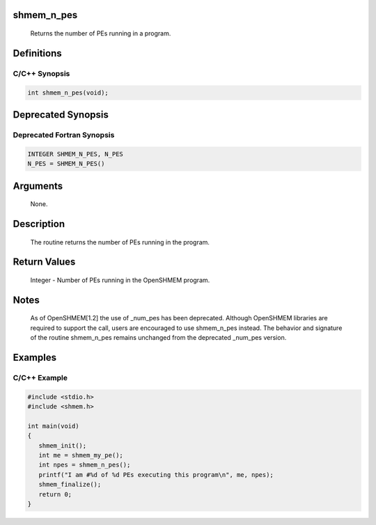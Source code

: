 shmem_n_pes
===========

   Returns the number of PEs running in a program.

Definitions
===========

C/C++ Synopsis
--------------

.. code:: bash

   int shmem_n_pes(void);

Deprecated Synopsis
===================

Deprecated Fortran Synopsis
---------------------------

.. code:: bash

   INTEGER SHMEM_N_PES, N_PES
   N_PES = SHMEM_N_PES()

Arguments
=========

   None.

Description
===========

   The routine returns the number of PEs running in the program.

Return Values
=============

   Integer -  Number of PEs running in the OpenSHMEM program.

Notes
=====

   As of OpenSHMEM[1.2] the use of _num_pes has been deprecated. Although
   OpenSHMEM libraries are required to support the call, users are encouraged
   to use shmem_n_pes instead.  The behavior and signature  of the routine
   shmem_n_pes remains unchanged from the deprecated _num_pes version.

Examples
========

C/C++ Example
-------------

.. code:: bash

   #include <stdio.h>
   #include <shmem.h>

   int main(void)
   {
      shmem_init();
      int me = shmem_my_pe();
      int npes = shmem_n_pes();
      printf("I am #%d of %d PEs executing this program\n", me, npes);
      shmem_finalize();
      return 0;
   }
